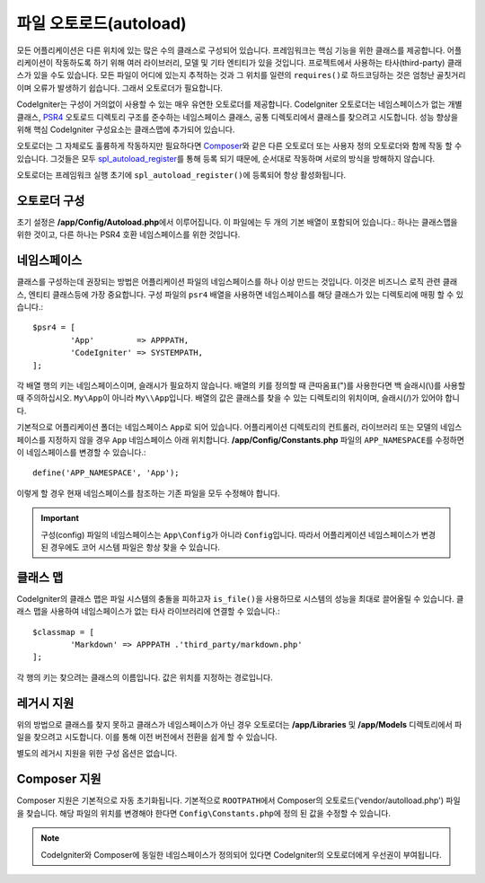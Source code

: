 ########################
파일 오토로드(autoload)
########################

모든 어플리케이션은 다른 위치에 있는 많은 수의 클래스로 구성되어 있습니다.
프레임워크는 핵심 기능을 위한 클래스를 제공합니다.
어플리케이션이 작동하도록 하기 위해 여러 라이브러리, 모델 및 기타 엔티티가 있을 것입니다.
프로젝트에서 사용하는 타사(third-party) 클래스가 있을 수도 있습니다.
모든 파일이 어디에 있는지 추적하는 것과 그 위치를 일련의 ``requires()``\ 로 하드코딩하는 것은 엄청난 골칫거리이며 오류가 발생하기 쉽습니다.
그래서 오토로더가 필요합니다.

CodeIgniter는 구성이 거의없이 사용할 수 있는 매우 유연한 오토로더를 제공합니다.
CodeIgniter 오토로더는 네임스페이스가 없는 개별 클래스, `PSR4 <https://www.php-fig.org/psr/psr-4/>`_ 
오토로드 디렉토리 구조를 준수하는 네임스페이스 클래스, 공통 디렉토리에서 클래스를 찾으려고 시도합니다.
성능 향상을 위해 핵심 CodeIgniter 구성요소는 클래스맵에 추가되어 있습니다.

오토로더는 그 자체로도 훌륭하게 작동하지만 필요하다면 `Composer <https://getcomposer.org>`_\ 와 같은 다른 오토로더 또는 사용자 정의 오토로더와 함께 작동 할 수 있습니다.
그것들은 모두 `spl_autoload_register <https://php.net/manual/en/function.spl-autoload-register.php>`_\ 를 통해 등록 되기 때문에, 순서대로 작동하며 서로의 방식을 방해하지 않습니다.

오토로더는 프레임워크 실행 초기에 ``spl_autoload_register()``\ 에 등록되어 항상 활성화됩니다.

오토로더 구성
=================

초기 설정은 **/app/Config/Autoload.php**\ 에서 이루어집니다. 
이 파일에는 두 개의 기본 배열이 포함되어 있습니다.: 하나는 클래스맵을 위한 것이고, 다른 하나는 PSR4 호환 네임스페이스를 위한 것입니다.

네임스페이스
================

클래스를 구성하는데 권장되는 방법은 어플리케이션 파일의 네임스페이스를 하나 이상 만드는 것입니다.
이것은 비즈니스 로직 관련 클래스, 엔티티 클래스등에 가장 중요합니다.
구성 파일의 ``psr4`` 배열을 사용하면 네임스페이스를 해당 클래스가 있는 디렉토리에 매핑 할 수 있습니다.::

	$psr4 = [
		'App'         => APPPATH,
		'CodeIgniter' => SYSTEMPATH,
	];

각 배열 행의 키는 네임스페이스이며, 슬래시가 필요하지 않습니다.
배열의 키를 정의할 때 큰따옴표(")를 사용한다면 백 슬래시(\\)를 사용할 때 주의하십시오.
``My\App``\ 이 아니라 ``My\\App``\ 입니다.
배열의 값은 클래스를 찾을 수 있는 디렉토리의 위치이며, 슬래시(/)가 있어야 합니다.

기본적으로 어플리케이션 폴더는 네임스페이스 ``App``\ 로 되어 있습니다.
어플리케이션 디렉토리의 컨트롤러, 라이브러리 또는 모델의 네임스페이스를 지정하지 않을 경우 ``App`` 네임스페이스 아래 위치합니다.
**/app/Config/Constants.php** 파일의 ``APP_NAMESPACE``\ 를 수정하면 이 네임스페이스를 변경할 수 있습니다.::

	define('APP_NAMESPACE', 'App');

이렇게 할 경우 현재 네임스페이스를 참조하는 기존 파일을 모두 수정해야 합니다.

.. important:: 구성(config) 파일의 네임스페이스는 ``App\Config``\ 가 아니라 ``Config``\ 입니다.
	따라서 어플리케이션 네임스페이스가 변경된 경우에도 코어 시스템 파일은 항상 찾을 수 있습니다.

클래스 맵
===========

CodeIgniter의 클래스 맵은  파일 시스템의 충돌을 피하고자 ``is_file()``\ 을 사용하므로 시스템의 성능을 최대로 끌어올릴 수 있습니다.
클래스 맵을 사용하여 네임스페이스가 없는 타사 라이브러리에 연결할 수 있습니다.::

	$classmap = [
		'Markdown' => APPPATH .'third_party/markdown.php'
	];

각 행의 키는 찾으려는 클래스의 이름입니다. 값은 위치를 지정하는 경로입니다.

레거시 지원
==============

위의 방법으로 클래스를 찾지 못하고 클래스가 네임스페이스가 아닌 경우 오토로더는 **/app/Libraries** 및 **/app/Models** 디렉토리에서 파일을 찾으려고 시도합니다. 
이를 통해 이전 버전에서 전환을 쉽게 할 수 있습니다.

별도의 레거시 지원을 위한 구성 옵션은 없습니다.

Composer 지원
================

Composer 지원은 기본적으로 자동 초기화됩니다.
기본적으로 ``ROOTPATH``\ 에서 Composer의 오토로드('vendor/autolload.php') 파일을 찾습니다. 
해당 파일의 위치를 ​​변경해야 한다면 ``Config\Constants.php``\ 에 정의 된 값을 수정할 수 있습니다.

.. note:: CodeIgniter와 Composer에 동일한 네임스페이스가 정의되어 있다면 CodeIgniter의 오토로더에게 우선권이 부여됩니다.
